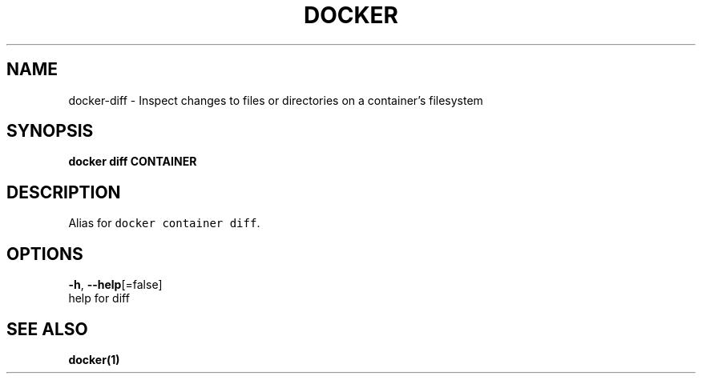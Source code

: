 .TH "DOCKER" "1" "Aug 2018" "Docker Community" "" 
.nh
.ad l


.SH NAME
.PP
docker\-diff \- Inspect changes to files or directories on a container's filesystem


.SH SYNOPSIS
.PP
\fBdocker diff CONTAINER\fP


.SH DESCRIPTION
.PP
Alias for \fB\fCdocker container diff\fR\&.


.SH OPTIONS
.PP
\fB\-h\fP, \fB\-\-help\fP[=false]
    help for diff


.SH SEE ALSO
.PP
\fBdocker(1)\fP
